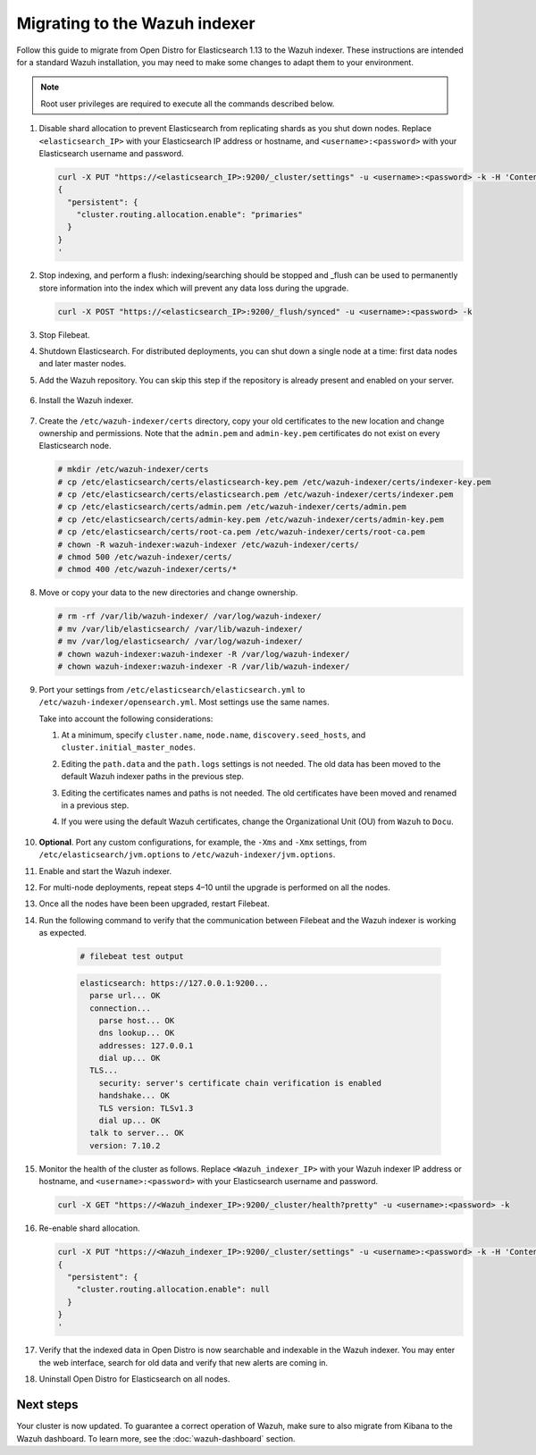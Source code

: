 .. Copyright (C) 2015, Wazuh, Inc.

.. meta::
  :description: Follow this guide to migrate from Open Distro for Elasticsearch to the Wazuh indexer.
  
.. _migration_guide_indexer:

Migrating to the Wazuh indexer 
==============================

Follow this guide to migrate from Open Distro for Elasticsearch 1.13 to the Wazuh indexer. These instructions are intended for a standard Wazuh installation, you may need to make some changes to adapt them to your environment.

.. note:: Root user privileges are required to execute all the commands described below.

#. Disable shard allocation to prevent Elasticsearch from replicating shards as you shut down nodes. Replace ``<elasticsearch_IP>`` with your Elasticsearch IP address or hostname, and ``<username>:<password>`` with your Elasticsearch username and password.  

   .. code-block:: console

     curl -X PUT "https://<elasticsearch_IP>:9200/_cluster/settings" -u <username>:<password> -k -H 'Content-Type: application/json' -d'
     {
       "persistent": {
         "cluster.routing.allocation.enable": "primaries"
       }
     }
     '

#. Stop indexing, and perform a flush: indexing/searching should be stopped and _flush can be used to permanently store information into the index which will prevent any data loss during the upgrade.


   .. code-block:: console

        curl -X POST "https://<elasticsearch_IP>:9200/_flush/synced" -u <username>:<password> -k


#. Stop Filebeat.

   .. tabs::
   
    .. group-tab:: Systemd
   
     .. code-block:: console
   
      # systemctl stop filebeat
   
    .. group-tab:: SysV init
   
     .. code-block:: console
   
      # service filebeat stop          

#. Shutdown Elasticsearch. For distributed deployments, you can shut down a single node at a time: first data nodes and later master nodes.

   .. tabs::
   
    .. group-tab:: Systemd
   
     .. code-block:: console
   
      # systemctl stop elasticsearch
   
    .. group-tab:: SysV init
   
     .. code-block:: console
   
      # service elasticsearch stop 

#. Add the Wazuh repository. You can skip this step if the repository is already present and enabled on your server. 

    .. tabs::


      .. group-tab:: Yum


        .. include:: /_templates/installations/common/yum/add-repository.rst



      .. group-tab:: APT - Debian 10.x (Buster) / Ubuntu 18.04 (Bionic Beaver) or earlier


        .. include:: /_templates/installations/common/deb/add-repository/10.rst



      .. group-tab:: APT - Debian 11.x (Bullseye) / Ubuntu 20.04 (Focal Fossa) or later


        .. include:: /_templates/installations/common/deb/add-repository/11.rst

#. Install the Wazuh indexer. 

    .. tabs::

      .. group-tab:: Yum

          .. code-block:: console

            # yum -y install wazuh-indexer



      .. group-tab:: APT

          .. code-block:: console

            # apt -y install wazuh-indexer


#. Create the ``/etc/wazuh-indexer/certs`` directory, copy your old certificates to the new location and change ownership and permissions. Note that the ``admin.pem`` and ``admin-key.pem`` certificates do not exist on every Elasticsearch node.

   .. code-block:: console

       # mkdir /etc/wazuh-indexer/certs
       # cp /etc/elasticsearch/certs/elasticsearch-key.pem /etc/wazuh-indexer/certs/indexer-key.pem
       # cp /etc/elasticsearch/certs/elasticsearch.pem /etc/wazuh-indexer/certs/indexer.pem
       # cp /etc/elasticsearch/certs/admin.pem /etc/wazuh-indexer/certs/admin.pem
       # cp /etc/elasticsearch/certs/admin-key.pem /etc/wazuh-indexer/certs/admin-key.pem
       # cp /etc/elasticsearch/certs/root-ca.pem /etc/wazuh-indexer/certs/root-ca.pem
       # chown -R wazuh-indexer:wazuh-indexer /etc/wazuh-indexer/certs/
       # chmod 500 /etc/wazuh-indexer/certs/
       # chmod 400 /etc/wazuh-indexer/certs/*


#. Move or copy your data to the new directories and change ownership. 

   .. code-block:: console

      # rm -rf /var/lib/wazuh-indexer/ /var/log/wazuh-indexer/
      # mv /var/lib/elasticsearch/ /var/lib/wazuh-indexer/
      # mv /var/log/elasticsearch/ /var/log/wazuh-indexer/
      # chown wazuh-indexer:wazuh-indexer -R /var/log/wazuh-indexer/
      # chown wazuh-indexer:wazuh-indexer -R /var/lib/wazuh-indexer/

#. Port your settings from ``/etc/elasticsearch/elasticsearch.yml`` to ``/etc/wazuh-indexer/opensearch.yml``. Most settings use the same names.

   Take into account the following considerations: 

   #. At a minimum, specify ``cluster.name``, ``node.name``, ``discovery.seed_hosts``, and ``cluster.initial_master_nodes``.

   #. Editing the ``path.data`` and the ``path.logs`` settings is not needed. The old data has been moved to the default Wazuh indexer paths in the previous step.

   #. Editing the certificates names and paths is not needed. The old certificates have been moved and renamed in a previous step.  
   
   #. If you were using the default Wazuh certificates, change the Organizational Unit (OU) from ``Wazuh`` to ``Docu``.  
      
       .. code-block:: yaml
         :emphasize-lines: 2,6
 
         plugins.security.authcz.admin_dn:
         - "CN=admin,OU=Docu,O=Wazuh,L=California,C=US"
         plugins.security.check_snapshot_restore_write_privileges: true
         plugins.security.enable_snapshot_restore_privilege: true
         plugins.security.nodes_dn:
         - "CN=node-1,OU=Docu,O=Wazuh,L=California,C=US"
         #- "CN=node-2,OU=Wazuh,O=Wazuh,L=California,C=US"
         #- "CN=node-3,OU=Wazuh,O=Wazuh,L=California,C=US"      

#. **Optional**. Port any custom configurations, for example, the  ``-Xms`` and ``-Xmx`` settings, from ``/etc/elasticsearch/jvm.options`` to ``/etc/wazuh-indexer/jvm.options``.

#. Enable and start the Wazuh indexer.

   .. include:: /_templates/installations/indexer/common/enable_indexer.rst

#. For multi-node deployments, repeat steps 4–10 until the upgrade is performed on all the nodes. 

#. Once all the nodes have been been upgraded, restart Filebeat.   

   .. tabs::
   
    .. group-tab:: Systemd
   
     .. code-block:: console
   
      # systemctl restart filebeat
   
    .. group-tab:: SysV init
   
     .. code-block:: console
   
      # service filebeat restart  


#. Run the following command to verify that the communication between Filebeat and the Wazuh indexer is working as expected. 

     .. code-block:: console

        # filebeat test output
     
     .. code-block:: none
          :class: output
     
          elasticsearch: https://127.0.0.1:9200...
            parse url... OK
            connection...
              parse host... OK
              dns lookup... OK
              addresses: 127.0.0.1
              dial up... OK
            TLS...
              security: server's certificate chain verification is enabled
              handshake... OK
              TLS version: TLSv1.3
              dial up... OK
            talk to server... OK
            version: 7.10.2

#. Monitor the health of the cluster as follows. Replace ``<Wazuh_indexer_IP>`` with your Wazuh indexer IP address or hostname, and ``<username>:<password>`` with your Elasticsearch username and password.  


   .. code-block:: console

     curl -X GET "https://<Wazuh_indexer_IP>:9200/_cluster/health?pretty" -u <username>:<password> -k

#. Re-enable shard allocation.

   .. code-block:: console

      curl -X PUT "https://<Wazuh_indexer_IP>:9200/_cluster/settings" -u <username>:<password> -k -H 'Content-Type: application/json' -d'
      {
        "persistent": {
          "cluster.routing.allocation.enable": null
        }
      }
      '

#. Verify that the indexed data in Open Distro is now searchable and indexable in the Wazuh indexer. You may enter the web interface, search for old data and verify that new alerts are coming in. 


#. Uninstall Open Distro for Elasticsearch on all nodes.


   .. tabs::
   
   
     .. group-tab:: Yum
   
   
       .. include:: /_templates/installations/elastic/yum/uninstall_elasticsearch.rst
   
   
   
     .. group-tab:: APT
   
   
       .. include:: /_templates/installations/elastic/deb/uninstall_elasticsearch.rst


Next steps
----------

Your cluster is now updated. To guarantee a correct operation of Wazuh, make sure to also migrate from Kibana to the Wazuh dashboard.  To learn more, see the :doc:`wazuh-dashboard` section.
